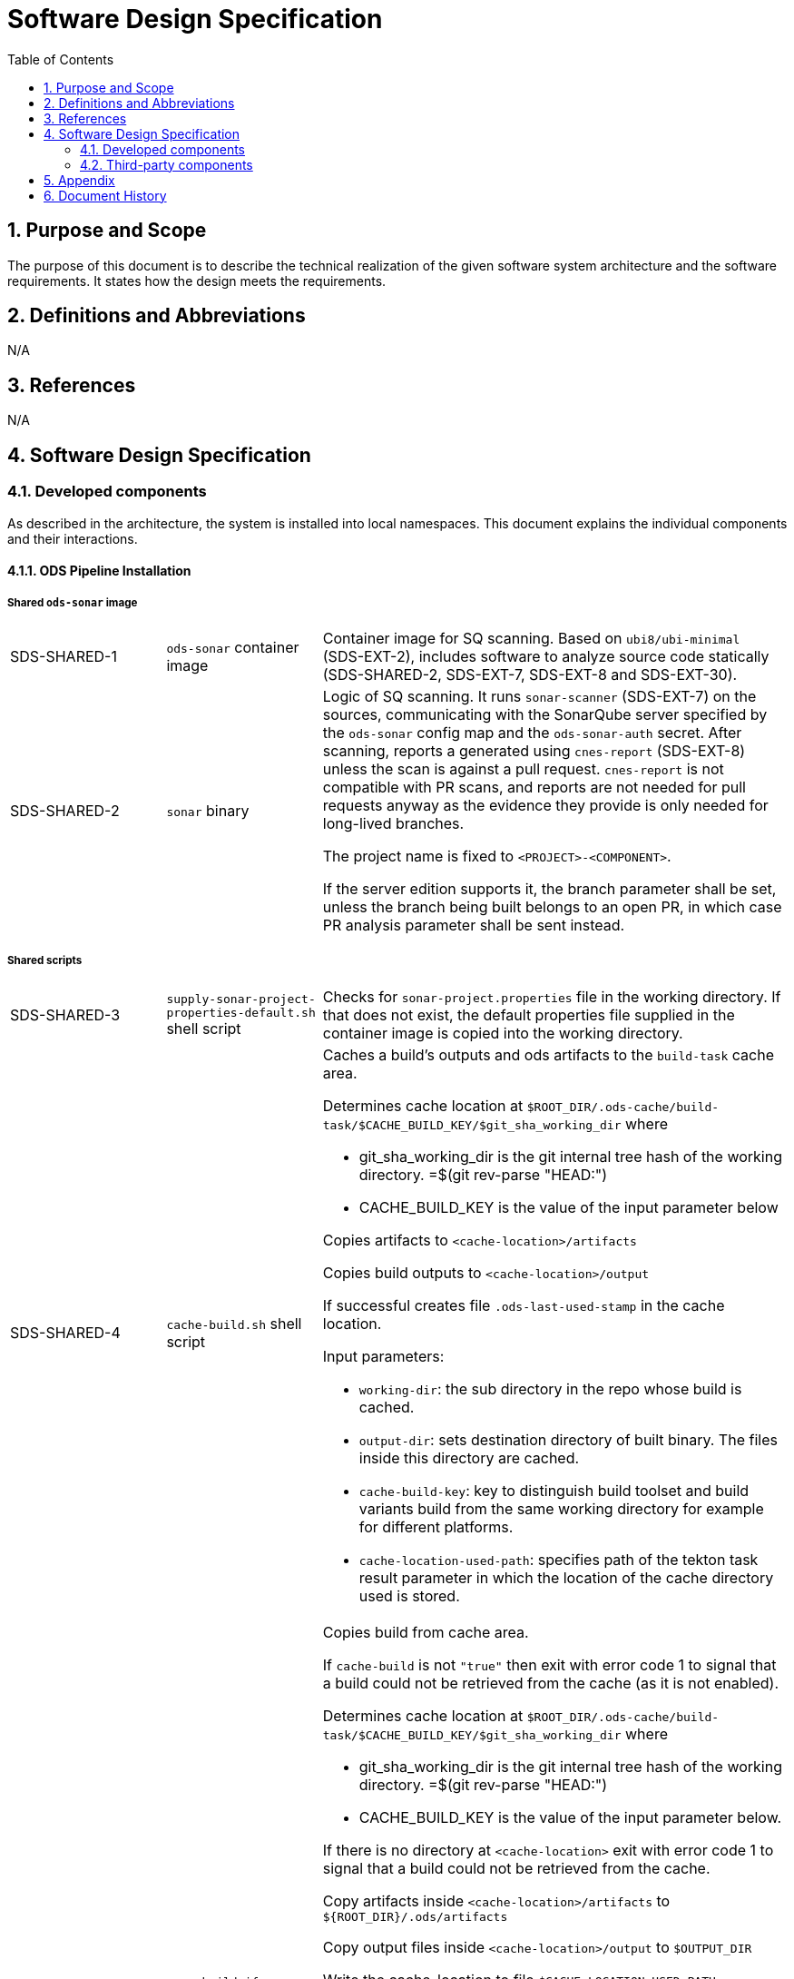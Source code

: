 = Software Design Specification
:sectnums:
:toc:

== Purpose and Scope

The purpose of this document is to describe the technical realization of the given software system architecture and the software requirements. It states how the design meets the requirements.

== Definitions and Abbreviations

N/A

== References

N/A

== {doctitle}

=== Developed components

As described in the architecture, the system is installed into local namespaces. This document explains the individual components and their interactions.

==== ODS Pipeline Installation

===== Shared `ods-sonar` image

[cols="1,1,3"]
|===
| SDS-SHARED-1
| `ods-sonar` container image
| Container image for SQ scanning. Based on `ubi8/ubi-minimal` (SDS-EXT-2), includes software to analyze source code statically (SDS-SHARED-2, SDS-EXT-7, SDS-EXT-8 and SDS-EXT-30).

| SDS-SHARED-2
| `sonar` binary
a| Logic of SQ scanning. It runs `sonar-scanner` (SDS-EXT-7) on the sources, communicating with the SonarQube server specified by the `ods-sonar` config map and the `ods-sonar-auth` secret. After scanning, reports a generated using `cnes-report` (SDS-EXT-8) unless the scan is against a pull request. `cnes-report` is not compatible with PR scans, and reports are not needed for pull requests anyway as the evidence they provide is only needed for long-lived branches.

The project name is fixed to `<PROJECT>-<COMPONENT>`.

If the server edition supports it, the branch parameter shall be set, unless the branch being built belongs to an open PR, in which case PR analysis parameter shall be sent instead.
|===

===== Shared scripts

[cols="1,1,3"]
|===
| SDS-SHARED-3
| `supply-sonar-project-properties-default.sh` shell script
| Checks for `sonar-project.properties` file in the working directory. If that does not exist, the default properties file supplied in the container image is copied into the working directory.

| SDS-SHARED-4
| `cache-build.sh` shell script
a| Caches a build's outputs and ods artifacts to the `build-task` cache area.

Determines cache location at `$ROOT_DIR/.ods-cache/build-task/$CACHE_BUILD_KEY/$git_sha_working_dir`  where

- git_sha_working_dir is the git internal tree hash of the working directory. =$(git rev-parse "HEAD:")
- CACHE_BUILD_KEY is the value of the input parameter below

Copies artifacts to `<cache-location>/artifacts`

Copies build outputs to `<cache-location>/output`

If successful creates file `.ods-last-used-stamp` in the cache location.

Input parameters:

* `working-dir`: the sub directory in the repo whose build is cached.
* `output-dir`: sets destination directory of built binary. The files inside this directory are cached.
* `cache-build-key`: key to distinguish build toolset and build variants build from the same working directory for example for different platforms.
* `cache-location-used-path`: specifies path of the tekton task result parameter in which the location of the cache directory used is stored.

| SDS-SHARED-5
| `copy-build-if-cached.sh` shell script
a| Copies build from cache area.

If `cache-build` is not `"true"` then exit with error code 1 to signal that a build could not be retrieved from the cache (as it is not enabled).

Determines cache location at `$ROOT_DIR/.ods-cache/build-task/$CACHE_BUILD_KEY/$git_sha_working_dir`  where

- git_sha_working_dir is the git internal tree hash of the working directory. =$(git rev-parse "HEAD:")
- CACHE_BUILD_KEY is the value of the input parameter below.

If there is no directory at `<cache-location>` exit with error code 1 to signal that a build could not be retrieved from the cache.

Copy artifacts inside `<cache-location>/artifacts` to `${ROOT_DIR}/.ods/artifacts`

Copy output files inside `<cache-location>/output` to `$OUTPUT_DIR`

Write the cache-location to file `$CACHE_LOCATION_USED_PATH`.

Touch file `.ods-last-used-stamp` in the cache location so that the cleanup timestamp is reset.

Input parameters:

* `working-dir`: the sub directory in the repo whose build is cached.
* `output-dir`: sets destination directory of built binary. The files inside this directory are cached.
* `cache-build`: controls whether build cache is used.
* `cache-build-key`: key to distinguish build toolset and build variants build from the same working directory for example for different platforms.
* `cache-location-used-path`: specifies path of the tekton task result parameter in which the location of the cache directory used is stored.

|===


===== `ods-build-go` task

[cols="1,1,3"]
|===
| SDS-TASK-1
| `ods-build-go` Task resource
a| The task defines two steps:

. Build Go (module) applications (referencing SDS-TASK-2 and executing SDS-TASK-3).
  This step supports build skipping (executing SDS-SHARED-5 and/or SDS-SHARED-4 if enabled with parameter `cache-build`)
. Analyze source code (referencing SDS-SHARED-1 and executing SDS-SHARED-2)

Input parameters:

* `working-dir`: allows customizing which directory is used as the Go module root. If set, artifacts are prefixed with `<SUBDIRECTORY>-`, and the SQ project is suffixed with `-<SUBDIRECTORY>`.
* `enable-cgo`: allows to enable `CGO`
* `go-os`: sets target operating system (`GOOS`)
* `go-arch`: sets target architecture (`GOARCH`)
* `output-dir`: sets destination directory of built binary
* `pre-test-script`: specifies script to run prior to tests
* `build-script`: specifies path to build script
* `sonar-quality-gate`: enables quality gate check
* `sonar-skip`: skips SonarQube analysis
* `cache-build`: if 'true' build skipping is enabled.

| SDS-TASK-2
| `ods-go-toolset` container image
| Container image for building Go applications. Based on `ubi8/go-toolset` (SDS-EXT-25), includes SDS-EXT-4,EXT- SDS-EXT-5, SDS-SHARED-3, SDS-TASK-3 and SDS-TASK-25.

| SDS-TASK-3
| `build-go.sh` shell script
a| The go module cache is configured to be on the cache location of the PVC by setting environment variable `GOMODCACHE` to `.ods-cache/deps/gomod` (see https://go.dev/ref/mod#module-cache)

Runs `gofmt` (SDS-EXT-3) to check all Go files are formatted.

Runs `golangci-lint` (SDS-EXT-4) to check if there are any lint errors. A report is placed into `.ods/artifacts/lint-reports`.

If the `pre-test-script` is set, it executes the given script before running tests.

Runs `go test`, excluding the `vendor` directory, creating code coverage and xUnit report (using SDS-EXT-5). The artifacts are placed in the working directory and in `.ods/artifacts/code-coverage` and `.ods/artifacts/xunit-reports`, respectively. If the artifacts are already found in `.ods/artifacts`, then testing is skipped and the artifacts are copied to the working directory to expose them to SonarQube.

Builds Go application (using SDS-EXT-3, optionally SDS-EXT-6) into specified output directory.

Supplies default SonarQube project properties file if required (SDS-SHARED-3).

| SDS-TASK-25
| `go.properties` properties file
| Default configuration for Go SonarQube project.
|===

===== `ods-build-gradle` task

[cols="1,1,3"]
|===
| SDS-TASK-4
| `ods-build-gradle` Task resource
a| The task defines two steps:

. Build Gradle module  (referencing SDS-TASK-5 and executing SDS-TASK-6)
. Analyze source code (referencing SDS-SHARED-1 and executing SDS-SHARED-2)

Input parameters:

* `working-dir`: allows customizing which directory is used as the Gradle module root. If set, artifacts are prefixed with `<SUBDIRECTORY>-`, and the SQ project is suffixed with `-<SUBDIRECTORY>`.
* `gradle-additional-tasks`: additional gradle tasks to be passed to the gradle build
* `gradle-options`: options to be passed to the gradle build
* `output-dir`: sets destination directory of built binary
* `build-script`: specifies path to build script
* `sonar-quality-gate`: enables quality gate check
* `sonar-skip`: skips SonarQube analysis

| SDS-TASK-5
| `ods-gradle-toolset` container image
| Container image for building Gradle modules. Based on `ubi8/openjdk-17` (SDS-EXT-11), includes SDS-EXT-12, SDS-EXT-30, SDS-SHARED-3, SDS-TASK-6 and SDS-TASK-26.

| SDS-TASK-6
| `build-gradle.sh` shell script
a| Builds a Gradle module that provides a gradle build script into `docker/app.jar`.

The destination directory can be changed by exporting the environment variable `ODS_OUTPUT_DIR`.

Runs `gradlew clean build` to build the Gradle module, using options and additional tasks as passed from SDS-TASK-4.

Generated unit test reports are placed in the working directory (for SonarQube to pick them up) and copied into `.ods/artifacts/xunit-reports`.

Generated unit test coverage report are placed in the working directory (for SonarQube to pick them up) and copied into `.ods/artifacts/code-coverage`.

Supplies default SonarQube project properties file if required (SDS-SHARED-3).

| SDS-TASK-26
| `gradle.properties` properties file
| Default configuration for Gradle SonarQube project.
|===

===== `ods-start` task

[cols="1,1,3"]
|===
| SDS-TASK-7
| `ods-start` Task resource
a| Task to start pipeline. References SDS-TASK-8 and executes SDS-TASK-9.

Input parameters: TODO

| SDS-TASK-8
| `ods-start` container image
| Container image to start a pipeline. Based on `ubi8/ubi-minimal` (SDS-EXT-2), includes SDS-EXT-9, SDS-EXT-13, SDS-EXT-27, SDS-EXT-30 and SDS-TASK-9.

| SDS-TASK-9
| `start` binary
a| The task checks out the repository of a given URL and Git ref into the mounted workspace, cleaning previous contents, except for the caching area at `./ods-cache`. If the checked out `ods.y(a)ml` configures any child repositories, those are checked out as well from the configured URL and Git ref. If a release branch (`release/<VERSION>`) corresponding to the current version exists, it is preferred. All checkouts are shallow and include submodules.

A build task may store cached dependencies under directory `.ods-cache/deps/<technology-name>/` where technology-name provides a namespace. For example this could be 'npm' if at some point in the future this would be supported. The task deletes files in folder `.ods-cache/deps/`. All other files in `.ods-cache` are reserved for future use. While they are not removed you must not rely on those locations except for experimentation.

Context information is stored under `.ods` for each checked out repository:

* repository related information: project key, component key, repository name, Git URL, Git (full) ref, Git commit SHA, pull request base and pull request key.
* OpenShift related information: namespace
* deployment related information: version and environment

Any artifacts in Nexus belonging to the same commit being built are downloaded and placed into the respective `.ods/artifacts` folder of each checked out repository.

The Bitbucket build status of the commit being built is set to "in progress". The build status links back to the pipeline run.

If any child repository is missing a successful pipeline run artifact for the checked out commit, the task fails.
|===

===== `ods-finish` task

[cols="1,1,3"]
|===
| SDS-TASK-10
| `ods-finish` Task resource
a| Task to finish pipeline. References SDS-TASK-11 and executes SDS-TASK-12.

Input parameters: TODO

| SDS-TASK-11
| `ods-finish` container image
| Container image to start a pipeline. Based on `ubi8/ubi-minimal` (SDS-EXT-2), includes SDS-EXT-30 and SDS-TASK-12.

| SDS-TASK-12
| `finish` binary
a| Sets the Bitbucket build status to "failed" or "successful", depending on whether all tasks succeeded or not. The build status links back to the pipeline run.

Creates an artifact for the pipeline run, containing its name and status, provided that all tasks succeeded.

Uploads all files in any `.ods/artifacts` folder to Nexus, storing them in a group named `/<PROJECT>/<REPOSITORY>/<GIT-COMMIT-SHA>`, provided that all tasks succeeded.

| SDS-TASK-29
| `finish` binary
a| Optionally sends a status notification to a webhook receiver.

Status notification message, webhook URL, content type, HTTP method, and triggering status values may be configured via a `ConfigMap`.

|===

===== `ods-build-python` task

[cols="1,1,3"]
|===
| SDS-TASK-13
| `ods-build-python` Task resource
a| The task defines two steps:

. Build Python applications (referencing SDS-TASK-14 and executing SDS-TASK-15).
  This step supports build skipping (executing SDS-SHARED-5 and/or SDS-SHARED-4 if enabled with parameter `cache-build`)
. Analyze source code (referencing SDS-SHARED-1 and executing SDS-SHARED-2)

Input parameters:

* `build-script`: specifies path to build script

| SDS-TASK-14
| `ods-python-toolset` container image
| Container image to build Python applications. Based on `ubi8/python-39` (SDS-EXT-28), includes SDS-SHARED-3, SDS-TASK-15 and SDS-TASK-27.

| SDS-TASK-15
| `build-python.sh` shell script
a| Runs `mypy` and `flake8` to lint source code and fails if there are any findings. The maximum allowed line length defaults to 120 can be set by the `max-line-length` task parameter.

If the `pre-test-script` is set, it executes the given script before running tests.

Runs `pytest`, creating code coverage and xUnit reports. The artifacts are placed in the working directory and in `.ods/artifacts/code-coverage` and `.ods/artifacts/xunit-reports`, respectively.

Builds Python application into the directory specified by `output-dir`.

Supplies default SonarQube project properties file if required (SDS-SHARED-3).

| SDS-TASK-27
| `python.properties` properties file
| Default configuration for Python SonarQube project.
|===

===== `ods-build-npm` task

[cols="1,1,3"]
|===
| SDS-TASK-16
| `ods-build-npm` Task resource
a| The task defines two steps:

. Build Node.js applications using npm (referencing SDS-TASK-17 or SDS-TASK-30 and executing SDS-TASK-18).
  This step supports build skipping (executing SDS-SHARED-5 and/or SDS-SHARED-4 if enabled with parameter `cache-build`)
. Analyze source code (referencing SDS-SHARED-1 and executing SDS-SHARED-2)

Input parameters:

* `working-dir`: allows customizing which directory is used as the Node.js module root. If set, artifacts are prefixed with `<SUBDIRECTORY>-`, and the SQ project is suffixed with `-<SUBDIRECTORY>`.
* `output-dir`: sets destination directory of the build output
* `build-dir`: sets source directory of the build output
* `copy-node-modules`: enables copying node_modules directory to the output directory
* `max-lint-warnings`: maximum of allowed linting warnings after which eslint will exit with an error
* `lint-file-ext`: file extensions to lint
* `build-script`: specifies path to build script
* `sonar-quality-gate`: enables quality gate check
* `sonar-skip`: skips SonarQube analysis
* `cache-build`: if 'true' build skipping is enabled.

| SDS-TASK-17
| `ods-node16-npm-toolset` container image
| Container image to build Node.js applications using npm. Based on `ubi8/nodejs-16` (SDS-EXT-26), includes SDS-SHARED-3, SDS-TASK-18 and SDS-TASK-28.

| SDS-TASK-18
| `build-npm.sh` shell script
a| Checks that package.json and package-lock.json exist to require best practice of using lock files. See also https://github.com/opendevstack/ods-pipeline/discussions/411

Runs `npm run build`, and copies the files inside the directory specified in `build-dir` into directory `dist` which is placed into the directory specified by `output-dir`.

If `copy-node-modules` is `true` the `node_modules` directory is copied into the mentioned dist directory.

For traceability package.json and package-lock.json are copied into the `dist` directory inside the output directory as well. This happens at the end of the script execution to avoid confusing the subsequent running of tests.

Runs `npm run test`, creating code coverage and xUnit reports. The artifacts are placed in the working directory and in `.ods/artifacts/code-coverage` and `.ods/artifacts/xunit-reports`, respectively.

Runs `npm run lint` to lint the source code. If there are any errors or warnings, the script should exit with a non-zero exit code.

Supplies default SonarQube project properties file if required (SDS-SHARED-3).

| SDS-TASK-28
| `npm.properties` properties file
| Default configuration for npm SonarQube project.

| SDS-TASK-30
| `ods-node18-npm-toolset` container image
| Container image to build Node.js applications using npm. Based on `ubi8/nodejs-18` (SDS-EXT-32), includes SDS-SHARED-3, SDS-TASK-18 and SDS-TASK-28.
|===

==== `ods-package-image` task

[cols="1,1,3"]
|===
| SDS-TASK-19
| `ods-package-image` Task resource
| Builds and scans a container image, then pushes it to a registry. References SDS-TASK-20 and SDS-TASK-31, and executes SDS-TASK-32 and SDS-TASK-21.

| SDS-TASK-20
| `ods-package-image` container image
| Container image to build, scan, push and tag images. Based on `ubi8` (SDS-EXT-1), includes SDS-EXT-17, SDS-EXT-18, SDS-EXT-31 and SDS-TASK-21.

| SDS-TASK-31
| `ods-aqua-scan` container image
| Container image to scan images. Based on `ubi8-minimal` (SDS-EXT-2). Includes SDS-TASK-33.

| SDS-TASK-21
| `package-image` binary
a| Checks if an image with the tag to built exist already in the target registry, and if so, skips the build and continues with processing tags.

Builds a container image using SDS-EXT-18:

* The Docker context directory defaults to `docker` and can be overwritten by the `docker-dir` parameter.
* The Dockerfile defaults to `Dockerfile`, and can be overwritten by `dockerfile` parameter. The location is relative to the Docker context directory.
* The resulting image name and SHA is placed into `.ods/artifacts`.

Pushes the image to the target registry (defaulting to an image stream in the namespace of the pipeline run) using SDS-EXT-18.

Generates the SBOM report of the image using SDS-EXT-31. The resulting report is placed in `.ods/artifacts/sboms/<image-name>.spdx` in link:https://spdx.dev/[SPDX] format.

If the Aqua scanner is installed in the base image, the pushed image shall be scanned. The resulting report is placed in `.ods/artifacts` and attached as a code insight to Bitbucket.

Processes tags specified in the `extra-tags` parameter to add tags to the image in the target registry:

* If an artifact for the tagged image exists, the tag is not further processed. 
* If there is no artifact for the tagged image:
    * Adds the tag using skopeo (SDS-EXT-17) to the image in the target registry.
    * The resulting tagged image artifact is placed into `.ods/artifacts`.

| SDS-TASK-32
| `download-aqua-scanner.sh` shell script
a| If a download URL is specified in the  `ods-aqua-scanner-url` secret, the binary is downloaded from the given URL and placed onto the workspace PVC under `.ods-cache/bin`. Subsequent task runs check if the (same version of the) scanner is already present before downloading.

| SDS-TASK-33
| `aqua-scan` binary
a| Checks if a scan artifact exists already, and if so, skips the scan.

If the Aqua scanner is installed via SDS-TASK-32, the  pushed image shall be scanned. The resulting report is placed in `.ods/artifacts` and attached as a code insight to Bitbucket.
|===

==== `ods-deploy-helm` task

[cols="1,1,3"]
|===
| SDS-TASK-22
| `ods-deploy-helm` Task resource
| Deploys a Helm chart and promotes images. References SDS-TASK-23 and executes SDS-TASK-24.

| SDS-TASK-23
| `ods-helm` container image
| Container image to promote images and deploy Helm charts. Based on `ubi8/ubi-minimal` (SDS-EXT-2), includes SDS-EXT-9, SDS-EXT-15, SDS-EXT-17, SDS-EXT-19, SDS-EXT-20, SDS-EXT-21, SDS-EXT-23, SDS-EXT-24, SDS-EXT-30 and SDS-TASK-24.

| SDS-TASK-24
| `deploy-helm` binary
a| Skips when no `environment` is given.

Pushes images into the target namespace.

* The images that are pushed are determined by the artifacts in `.ods/artifacts/image-digests`. Each artifact contains information from which registry / image stream to get the images.
* The target namespace is selected from the given `environment`.
* The target registry may also be external to the cluster in which the pipeline runs. The registry is identified by the `registryHost` field of the environment configuration, and the credential token of `apiCredentialsSecret` is used to authenticate.

Upgrades (or installs) a Helm chart.

* The Helm chart is expected at the location identified by the `chartDir` parameter (defaulting to `chart`).
* The task errors if no chart can be found.
* A diff is performed before the upgrade/install. If there are no differences, upgrade/install is skipped.
* The upgrade/install waits until all Pods, PVCs, Services, and minimum number of Pods of a Deployment, StatefulSet, or ReplicaSet are in a ready state before marking the release as successful.
* Any values and secrets files corresponding to the environment and stage are respected (`values.yaml`, `secrets.yaml`, `values.<STAGE>.yaml`, `secrets.<STAGE>.yaml`, `values.<ENVIRONMENT>.yaml`, `secrets.<ENVIRONMENT>.yaml`; in that order of specificity).
* A values file containing the Git commit SHA is auto-generated and added to the Helm diff/upgrade invocation.
* Any encrypted secrets files are decrypted on the fly, using the age key provided by the `Secret` identified by the `age-key-secret` parameter (defaulting to `helm-secrets-age-key`). The secret is expected to expose the age key under the `key.txt` field.
* The "app version" is set to the Git commit SHA and the "version" is set to given `version` if any, otherwise the chart version in `Chart.yaml`.
* Charts in any of the repositories configured in `ods.y(a)ml` are packaged according to the same rules and added as subcharts.
* The target namespace may also be external to the cluster in which the pipeline runs. The API server is identified by the `apiServer` field of the environment configuration, and the credential token of `apiCredentialsSecret` is used to authenticate.
|===

===== Pipeline Manager

[cols="1,1,3"]
|===
| SDS-PIPELINE-MANAGER-1
| `ods-pipeline` Service resource
| Service (exposing a set of pods) for the pipeline manager

| SDS-PIPELINE-MANAGER-2
| `ods-pipeline` Deployment resource
| Deployment (providing declarative updates for pods and replica sets) for the pipeline manager. The container template references SDS-PIPELINE-MANAGER-3.

| SDS-PIPELINE-MANAGER-3
| `ods-pipeline-manager` container image
| Container image to intercept Tekton Trigger events coming from Bitbucket webhooks. Based on `ubi8/ubi-minimal` (SDS-EXT-2), includes SDS-EXT-30 and SDS-PIPELINE-MANAGER-4.

| SDS-PIPELINE-MANAGER-4
| `pipeline-manager` binary
a| The pipeline manager parses the JSON payload and triggers a pipeline run dependent on the events received.

For Git commits of which the commit message instructs skipping CI, no pipelines are triggered. Instructions may be anywhere in the commit message and may be one of (case-insensitive):

[source]
----
[ci skip]
[skip ci]
***NO_CI***
----

A pipeline run is created based on the ODS config file read from the Git ref of the repository corresponding to the webhook request.

A PVC is created per repository unless it exists already. The name is equal to `ods-workspace-<component>` (shortened to 63 characters if longer). This PVC is then used in the pipeline run as a shared workspace.

When no other pipeline run for the same repository is running or pending, the created pipeline run starts immediately. Otherwise a pending pipeline run is created, and a periodic polling is kicked off to allow the run to start once possible. Since the pipeline manager does not persist state about pending pipeline runs, polling is also started for all repositories in the related Bitbucket project when the server boots.

Pipelines runs are pruned when a webhook trigger is received. Pipeline runs that are newer than the configured time window are protected from pruning. Older pipeline runs are cleaned up to not grow beyond the configured maximum amount. The pruning strategy is applied per repository and stage (DEV, QA, PROD) to avoid aggressive pruning of QA and PROD pipeline runs.
|===

===== Artifact Download

[cols="1,1,3"]
|===
| SDS-DLD-1
| `artifact-download` binary
a| The binary receives flags from the user identifying:

* OpenShift namespace
* Git repository (project/repository)
* Git tag

The OpenShift namespace is used to retrieve configuration and secrets required to communicate with Bitbucket and Nexus. The `ods.yaml` of the Git repository is retrieved at given Git tag to detect any subrepositories. If the given tag is `WIP`, the repository information is not retrieved from Bitbucket but located from the `.git` directory in the working directory.

For all repositories in scope, the artifacts in the corresponding groups in Nexus are downloaded to the local host. The files are placed into `artifacts-out/<TAG>` (customizable via `--output`).
|===

===== Installation / Update

[cols="1,1,3"]
|===
| SDS-SETUP-1
| Helm chart `ods-pipeline`
a| The Helm chart consists of three subhcharts:

* `images`: Contains `BuildConfig`/`ImageStream` resources
* `tasks`: Contains `Task` resources
* `setup`: Contains resources related to the pipeline manager and config maps / secrets supporting pipeline runs

The `images` chart is only used within an OpenShift context. It contains a `post-install/upgrade` hook which starts builds for all available `BuildConfig` resources to automatically build new container images to be used in tasks and the pipeline manager.

| SDS-SETUP-2
| `web-terminal-install.sh` script
a| The script is supposed to be downloaded and piped into bash. The script installs the prerequisites not already present in the Web Terminal image (Helm plugin `helm-diff`), clones the Git repository and then runs `./install.sh`.

| SDS-SETUP-3
| `install.sh` script
a| The script installs the Helm chart located in `deploy/ods-pipeline`. Further, it:

* creates the `pipeline` serviceaccount if it does not exist already
* creates secrets holding relevant credentials (e.g. Bitbucket access token), either by prompting the user for values, or taking input from command line flags
* in case of an update, modifies existing secrets when command line flags are given
* adds the `tekton.dev/git-0` annotation to the `ods-bitbucket-auth` secret (pointing to the Bitbucket URL) and associate the secret with the `pipeline` serviceaccount to enable `git clone`` in the `ods-start` task
|===


=== Third-party components

[cols="1,1,1,2,1"]
|===
|ID |Name |Version |Description |Link

| SDS-EXT-1
| Red Hat Universal Base Image 8
| 8.7
| Universal Base Image is designed and engineered to be the base layer for a wide range of applications, middleware and utilities. It is maintained by Red Hat and updated regularly.
| https://catalog.redhat.com/software/containers/ubi8/ubi/5c359854d70cc534b3a3784e

| SDS-EXT-2
| Red Hat Universal Base Image 8 Minimal
| 8.4
| Universal Base Image Minimal is a stripped down image that uses microdnf as a package manager. It is maintained by Red Hat and updated regularly.
| https://catalog.redhat.com/software/containers/ubi8/ubi-minimal/5c359a62bed8bd75a2c3fba8

| SDS-EXT-3
| Go
| 1.16
| Go toolchain.
| https://golang.org

| SDS-EXT-4
| golangci-lint
| 1.45
| golangci-lint is a Go linters aggregator.
| https://golangci-lint.run

| SDS-EXT-5
| junit-report
| 2.0
| Converts go test output to an xml report, suitable for applications that expect junit xml reports.
| https://github.com/jstemmer/go-junit-report

| SDS-EXT-6
| gcc/gcc-c++
| 8.5
| Optimizing compiler supporting various programming languages, required for CGO.
| https://gcc.gnu.org

| SDS-EXT-7
| sonar-scanner
| 3.1
| General purpose SonarQube scanner
| https://github.com/SonarSource/sonar-scanner-cli

| SDS-EXT-8
| cnes-report
| 3.2
| Exports code analysis from a SonarQube server in various file formats.
| https://github.com/cnescatlab/sonar-cnes-report

| SDS-EXT-9
| Git
| 2.31
| Distributed version control system.
| https://git-scm.com

| SDS-EXT-11
| Red Hat OpenJDK 17 Image
| 1.13
| OpenJDK 17 container is a base platform for building and running plain Java 17 applications, e.g. fat-jar and flat classpath.
| https://catalog.redhat.com/software/containers/ubi8/openjdk-17/618bdbf34ae3739687568813

| SDS-EXT-12
| Gradle
| 7.4.2
| Build automation tool for multi-language software development.
| https://gradle.org

| SDS-EXT-13
| openssh-clients
| 8.0
| Clients necessary to make encrypted connections to SSH servers.
| https://www.openssh.com

| SDS-EXT-15
| Tar
| 1.30
| Used to create and extract archive files.
| https://www.gnu.org/software/tar/

| SDS-EXT-17
| Skopeo
| 1.9
| Tool for moving container images between different types of container storages.
| https://github.com/containers/skopeo

| SDS-EXT-18
| Buildah
| 1.27
| Tool that facilitates building OCI images.
| https://github.com/containers/buildah

| SDS-EXT-19
| Helm
| 3.5
| Package manager for Kubernetes.
| https://helm.sh

| SDS-EXT-20
| Helm Diff plugin
| 3.3
| Shows a diff explaining what a helm upgrade would change.
| https://github.com/databus23/helm-diff

| SDS-EXT-21
| Helm Secrets plugin
| 3.10
| Manages secrets with Git workflow.
| https://github.com/jkroepke/helm-secrets

| SDS-EXT-23
| Sops
| 3.7
| Encrypted files management tool.
| https://github.com/mozilla/sops

| SDS-EXT-24
| Age
| 1.0
| File encryption tool, format and Go library with small explicit keys.
| https://github.com/FiloSottile/age

| SDS-EXT-25
| Go Toolset for UBI 8
| 1.18
| go-toolset available as a container is a base platform for building and running various Go applications and frameworks. It is maintained by Red Hat and updated regularly.
| https://catalog.redhat.com/software/containers/ubi8/go-toolset/5ce8713aac3db925c03774d1

| SDS-EXT-26
| NodeJS 16 for UBI 8
| 1
| Node.js 16 available as container is a base platform for building and running various Node.js 16 applications and frameworks. It is maintained by Red Hat and updated regularly.
| https://catalog.redhat.com/software/containers/ubi8/nodejs-16/615aee9fc739c0a4123a87e1

| SDS-EXT-27
| Git LFS
| 3.0.2
| Git Large File Storage extension for versioning large files.
| https://git-lfs.github.com/

| SDS-EXT-28
| Python 3.9 for UBI 8
| 1
| Python 3.9 available as container is a base platform for building and running various Python applications and frameworks. It is maintained by Red Hat and updated regularly.
| https://catalog.redhat.com/software/containers/ubi8/python-39/6065b24eb92fbda3a4c65d8f

| SDS-EXT-29
| GNU findutils
| 4.6
| Basic directory searching utilities, included due to the dependency of `helm-secrets` on `xargs`
| https://www.gnu.org/software/findutils/

| SDS-EXT-31
| Trivy
| 0.36.0
| Security scanner CLI.
| https://www.trivy.dev/

| SDS-EXT-32
| NodeJS 18 for UBI 8
| 1
| Node.js 18 available as container is a base platform for building and running various Node.js 18 applications and frameworks. It is maintained by Red Hat and updated regularly.
| https://catalog.redhat.com/software/containers/ubi8/nodejs-18/6278e5c078709f5277f26998

|===

== Appendix

N/A

== Document History

As this document is version controlled in Git, all changes are tracked as commits. The history of changes to this file can be retrieved via `git log --oneline --no-merges docs/design/software-design-specification.adoc`.
